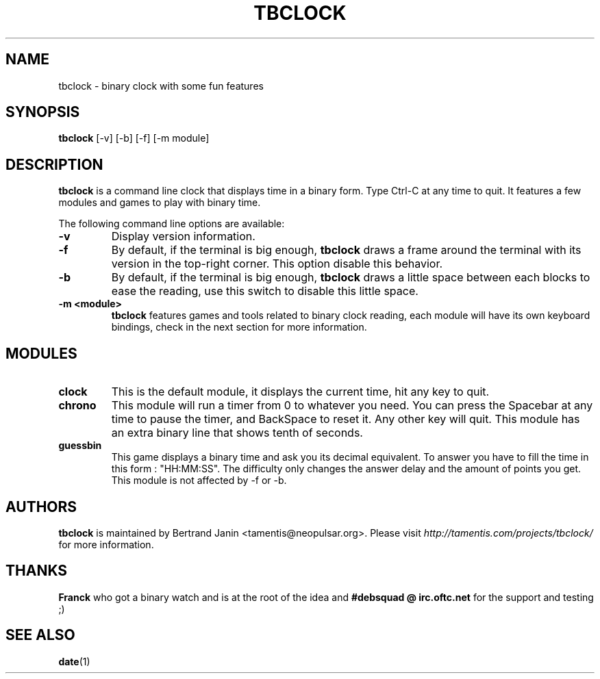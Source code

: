 .\" $Id: tbclock.1,v 1.3 2007-01-23 13:29:04 tamentis Exp $
.\" 
.\" Copyright (c) 2007 Bertrand Janin <tamentis@neopulsar.org>
.\" All rights reserved.
.\" 
.\" Redistribution and use in source and binary forms, with or without
.\" modification, are permitted provided that the following conditions
.\" are met:
.\" 1. Redistributions of source code must retain the above copyright
.\"    notice, this list of conditions and the following disclaimer.
.\" 2. Redistributions in binary form must reproduce the above copyright
.\"    notice, this list of conditions and the following disclaimer in the
.\"    documentation and/or other materials provided with the distribution.
.\" 
.\" THIS SOFTWARE IS PROVIDED BY THE AUTHOR AND CONTRIBUTORS ``AS IS'' AND
.\" ANY EXPRESS OR IMPLIED WARRANTIES, INCLUDING, BUT NOT LIMITED TO, THE
.\" IMPLIED WARRANTIES OF MERCHANTABILITY AND FITNESS FOR A PARTICULAR PURPOSE
.\" ARE DISCLAIMED.  IN NO EVENT SHALL THE AUTHOR OR CONTRIBUTORS BE LIABLE
.\" FOR ANY DIRECT, INDIRECT, INCIDENTAL, SPECIAL, EXEMPLARY, OR CONSEQUENTIAL
.\" DAMAGES (INCLUDING, BUT NOT LIMITED TO, PROCUREMENT OF SUBSTITUTE GOODS
.\" OR SERVICES; LOSS OF USE, DATA, OR PROFITS; OR BUSINESS INTERRUPTION)
.\" HOWEVER CAUSED AND ON ANY THEORY OF LIABILITY, WHETHER IN CONTRACT, STRICT
.\" LIABILITY, OR TORT (INCLUDING NEGLIGENCE OR OTHERWISE) ARISING IN ANY WAY
.\" OUT OF THE USE OF THIS SOFTWARE, EVEN IF ADVISED OF THE POSSIBILITY OF
.\" SUCH DAMAGE.
.\"
.TH TBCLOCK 1 "January 23, 2007" "Bertrand Janin"

.SH NAME
tbclock \- binary clock with some fun features

.SH SYNOPSIS
.B tbclock
[-v] [-b] [-f] [-m module]

.SH DESCRIPTION
.B tbclock
is a command line clock that displays time in a binary form. Type Ctrl-C
at any time to quit. It features a few modules and games to play with 
binary time.
.PP
The following command line options are available:
.TP
.B -v
Display version information.
.TP
.B -f
By default, if the terminal is big enough,
.B tbclock
draws a frame around the terminal with its version in the top-right corner.
This option disable this behavior.
.TP
.B -b
By default, if the terminal is big enough,
.B tbclock
draws a little space between each blocks to ease the reading, use this
switch to disable this little space.
.TP
.B -m <module>
.B tbclock
features games and tools related to binary clock reading, each module will
have its own keyboard bindings, check in the next section for more
information.

.SH MODULES
.TP
.B clock
This is the default module, it displays the current time, hit any
key to quit.
.TP
.B chrono
This module will run a timer from 0 to whatever you need. You can press
the Spacebar at any time to pause the timer, and BackSpace to reset it. Any
other key will quit. This module has an extra binary line that shows tenth of seconds.
.TP
.B guessbin
This game displays a binary time and ask you its decimal equivalent. To
answer you have to fill the time in this form : "HH:MM:SS". The difficulty
only changes the answer delay and the amount of points you get. This module
is not affected by -f or -b.

.SH AUTHORS
.B tbclock
is maintained by Bertrand Janin <tamentis@neopulsar.org>. Please visit
.I http://tamentis.com/projects/tbclock/
for more information.

.SH THANKS
.B Franck
who got a binary watch and is at the root of the idea and
.B #debsquad @ irc.oftc.net
for the support and testing ;)

.SH "SEE ALSO"
.BR date (1)
.br

